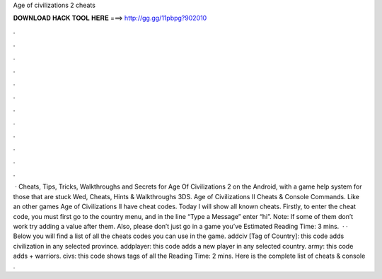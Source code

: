 Age of civilizations 2 cheats

𝐃𝐎𝐖𝐍𝐋𝐎𝐀𝐃 𝐇𝐀𝐂𝐊 𝐓𝐎𝐎𝐋 𝐇𝐄𝐑𝐄 ===> http://gg.gg/11pbpg?902010

.

.

.

.

.

.

.

.

.

.

.

.

 · Cheats, Tips, Tricks, Walkthroughs and Secrets for Age Of Civilizations 2 on the Android, with a game help system for those that are stuck Wed, Cheats, Hints & Walkthroughs 3DS. Age of Civilizations II Cheats & Console Commands. Like an other games Age of Civilizations II have cheat codes. Today I will show all known cheats. Firstly, to enter the cheat code, you must first go to the country menu, and in the line “Type a Message” enter “hi”. Note: If some of them don’t work try adding a value after them. Also, please don’t just go in a game you’ve Estimated Reading Time: 3 mins.  · · Below you will find a list of all the cheats codes you can use in the game. addciv [Tag of Country]: this code adds civilization in any selected province. addplayer: this code adds a new player in any selected country. army: this code adds + warriors. civs: this code shows tags of all the  Reading Time: 2 mins. Here is the complete list of cheats & console .